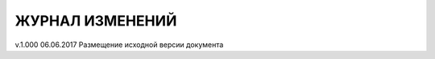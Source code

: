 ЖУРНАЛ ИЗМЕНЕНИЙ
================

=======  ===========  ===========
Версия    Дата        Исправления
=======  ===========  ===========
v.1.000  06.06.2017   Размещение исходной версии документа
